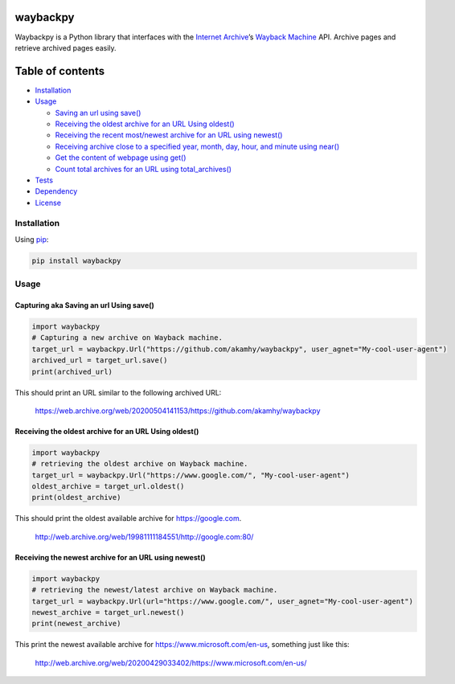 waybackpy
=========

|Build Status| |Downloads| |Release| |Codacy Badge| |License: MIT|
|Maintainability| |CodeFactor| |made-with-python| |pypi| |PyPI - Python
Version| |Maintenance| |codecov| |image1| |contributions welcome|

.. |Build Status| image:: https://img.shields.io/travis/akamhy/waybackpy.svg?label=Travis%20CI&logo=travis&style=flat-square
   :target: https://travis-ci.org/akamhy/waybackpy
.. |Downloads| image:: https://img.shields.io/pypi/dm/waybackpy.svg
   :target: https://pypistats.org/packages/waybackpy
.. |Release| image:: https://img.shields.io/github/v/release/akamhy/waybackpy.svg
   :target: https://github.com/akamhy/waybackpy/releases
.. |Codacy Badge| image:: https://api.codacy.com/project/badge/Grade/255459cede9341e39436ec8866d3fb65
   :target: https://www.codacy.com/manual/akamhy/waybackpy?utm_source=github.com&utm_medium=referral&utm_content=akamhy/waybackpy&utm_campaign=Badge_Grade
.. |License: MIT| image:: https://img.shields.io/badge/License-MIT-yellow.svg
   :target: https://github.com/akamhy/waybackpy/blob/master/LICENSE
.. |Maintainability| image:: https://api.codeclimate.com/v1/badges/942f13d8177a56c1c906/maintainability
   :target: https://codeclimate.com/github/akamhy/waybackpy/maintainability
.. |CodeFactor| image:: https://www.codefactor.io/repository/github/akamhy/waybackpy/badge
   :target: https://www.codefactor.io/repository/github/akamhy/waybackpy
.. |made-with-python| image:: https://img.shields.io/badge/Made%20with-Python-1f425f.svg
   :target: https://www.python.org/
.. |pypi| image:: https://img.shields.io/pypi/v/waybackpy.svg
.. |PyPI - Python Version| image:: https://img.shields.io/pypi/pyversions/waybackpy?style=flat-square
.. |Maintenance| image:: https://img.shields.io/badge/Maintained%3F-yes-green.svg
   :target: https://github.com/akamhy/waybackpy/graphs/commit-activity
.. |codecov| image:: https://codecov.io/gh/akamhy/waybackpy/branch/master/graph/badge.svg
   :target: https://codecov.io/gh/akamhy/waybackpy
.. |image1| image:: https://img.shields.io/github/repo-size/akamhy/waybackpy.svg?label=Repo%20size&style=flat-square
.. |contributions welcome| image:: https://img.shields.io/static/v1.svg?label=Contributions&message=Welcome&color=0059b3&style=flat-square


|Internet Archive| |Wayback Machine|

Waybackpy is a Python library that interfaces with the `Internet
Archive`_\ ’s `Wayback Machine`_ API. Archive pages and retrieve
archived pages easily.

.. _Internet Archive: https://en.wikipedia.org/wiki/Internet_Archive
.. _Wayback Machine: https://en.wikipedia.org/wiki/Wayback_Machine

.. |Internet Archive| image:: https://upload.wikimedia.org/wikipedia/commons/thumb/8/84/Internet_Archive_logo_and_wordmark.svg/84px-Internet_Archive_logo_and_wordmark.svg.png
.. |Wayback Machine| image:: https://upload.wikimedia.org/wikipedia/commons/thumb/0/01/Wayback_Machine_logo_2010.svg/284px-Wayback_Machine_logo_2010.svg.png

Table of contents
=================

.. raw:: html

   <!--ts-->

-  `Installation`_

-  `Usage`_

   -  `Saving an url using save()`_
   -  `Receiving the oldest archive for an URL Using oldest()`_
   -  `Receiving the recent most/newest archive for an URL using
      newest()`_
   -  `Receiving archive close to a specified year, month, day, hour,
      and minute using near()`_
   -  `Get the content of webpage using get()`_
   -  `Count total archives for an URL using total_archives()`_

-  `Tests`_

-  `Dependency`_

-  `License`_

.. raw:: html

   <!--te-->

.. _Installation: #installation
.. _Usage: #usage
.. _Saving an url using save(): #capturing-aka-saving-an-url-using-save
.. _Receiving the oldest archive for an URL Using oldest(): #receiving-the-oldest-archive-for-an-url-using-oldest
.. _Receiving the recent most/newest archive for an URL using newest(): #receiving-the-newest-archive-for-an-url-using-newest
.. _Receiving archive close to a specified year, month, day, hour, and minute using near(): #receiving-archive-close-to-a-specified-year-month-day-hour-and-minute-using-near
.. _Get the content of webpage using get(): #get-the-content-of-webpage-using-get
.. _Count total archives for an URL using total_archives(): #count-total-archives-for-an-url-using-total_archives
.. _Tests: #tests
.. _Dependency: #dependency
.. _License: #license

Installation
------------

Using `pip`_:

.. code:: bash

   pip install waybackpy

Usage
-----

Capturing aka Saving an url Using save()
^^^^^^^^^^^^^^^^^^^^^^^^^^^^^^^^^^^^^^^^

.. code:: python

   import waybackpy
   # Capturing a new archive on Wayback machine.
   target_url = waybackpy.Url("https://github.com/akamhy/waybackpy", user_agnet="My-cool-user-agent")
   archived_url = target_url.save()
   print(archived_url)

This should print an URL similar to the following archived URL:

   https://web.archive.org/web/20200504141153/https://github.com/akamhy/waybackpy

.. _pip: https://en.wikipedia.org/wiki/Pip_(package_manager)

Receiving the oldest archive for an URL Using oldest()
^^^^^^^^^^^^^^^^^^^^^^^^^^^^^^^^^^^^^^^^^^^^^^^^^^^^^^

.. code:: python

   import waybackpy
   # retrieving the oldest archive on Wayback machine.
   target_url = waybackpy.Url("https://www.google.com/", "My-cool-user-agent")
   oldest_archive = target_url.oldest()
   print(oldest_archive)

This should print the oldest available archive for https://google.com.

   http://web.archive.org/web/19981111184551/http://google.com:80/

Receiving the newest archive for an URL using newest()
^^^^^^^^^^^^^^^^^^^^^^^^^^^^^^^^^^^^^^^^^^^^^^^^^^^^^^

.. code:: python

   import waybackpy
   # retrieving the newest/latest archive on Wayback machine.
   target_url = waybackpy.Url(url="https://www.google.com/", user_agnet="My-cool-user-agent")
   newest_archive = target_url.newest()
   print(newest_archive)

This print the newest available archive for
https://www.microsoft.com/en-us, something just like this:

   http://web.archive.org/web/20200429033402/https://www.microsoft.com/en-us/
